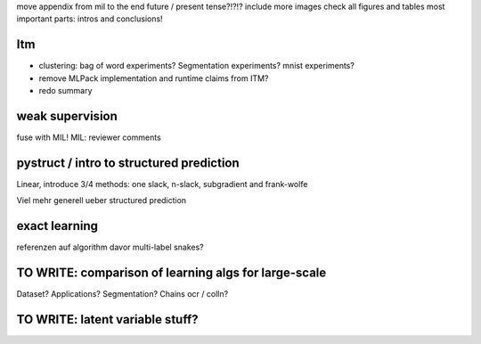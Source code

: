 move appendix from mil to the end
future / present tense?!?!?
include more images
check all figures and tables
most important parts: intros and conclusions!

Itm
=====
* clustering: bag of word experiments? Segmentation experiments? mnist experiments?
* remove MLPack implementation and runtime claims from ITM?
* redo summary

weak supervision
==================
fuse with MIL!
MIL: reviewer comments

pystruct / intro to structured prediction
============================================
Linear, introduce 3/4 methods: one slack, n-slack, subgradient and frank-wolfe

Viel mehr generell ueber structured prediction


exact learning
=================
referenzen auf algorithm davor
multi-label
snakes?

TO WRITE: comparison of learning algs for large-scale
========================================================
Dataset? Applications?
Segmentation? Chains ocr / colln?

TO WRITE: latent variable stuff?
=================================
